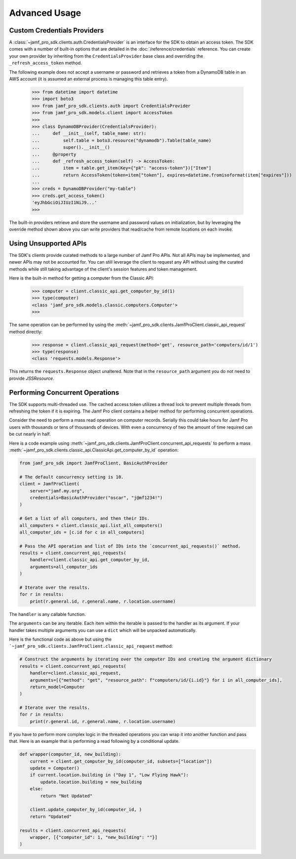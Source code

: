 Advanced Usage
==============

Custom Credentials Providers
----------------------------

A :class:`~jamf_pro_sdk.clients.auth.CredentialsProvider` is an interface for the SDK to obtain an access token. The SDK comes with a number of built-in options that are detailed in the :doc:`/reference/credentials` reference. You can create your own provider by inheriting from the ``CredentialsProvider`` base class and overriding the ``_refresh_access_token`` method.

The following example does not accept a username or password and retrieves a token from a DynamoDB table in an AWS account (it is assumed an external process is managing this table entry).

    >>> from datetime import datetime
    >>> import boto3
    >>> from jamf_pro_sdk.clients.auth import CredentialsProvider
    >>> from jamf_pro_sdk.models.client import AccessToken
    >>>
    >>> class DynamoDBProvider(CredentialsProvider):
    ...     def __init__(self, table_name: str):
    ...         self.table = boto3.resource("dynamodb").Table(table_name)
    ...         super().__init__()
    ...     @property
    ...     def _refresh_access_token(self) -> AccessToken:
    ...         item = table.get_item(Key={"pk": "access-token"})["Item"]
    ...         return AccessToken(token=item["token"], expires=datetime.fromisoformat(item["expires"]))
    ...
    >>> creds = DynamoDBProvider("my-table")
    >>> creds.get_access_token()
    'eyJhbGciOiJIUzI1NiJ9...'
    >>>

The built-in providers retrieve and store the username and password values on initialization, but by leveraging the override method shown above you can write providers that read/cache from remote locations on each invoke.

Using Unsupported APIs
----------------------

The SDK's clients provide curated methods to a large number of Jamf Pro APIs. Not all APIs may be implemented, and newer APIs may not be accounted for. You can still leverage the client to request any API without using the curated methods while still taking advantage of the client's session features and token management.

Here is the built-in method for getting a computer from the Classic API:

    >>> computer = client.classic_api.get_computer_by_id(1)
    >>> type(computer)
    <class 'jamf_pro_sdk.models.classic.computers.Computer'>
    >>>

The same operation can be performed by using the :meth:`~jamf_pro_sdk.clients.JamfProClient.classic_api_request` method directly:

    >>> response = client.classic_api_request(method='get', resource_path='computers/id/1')
    >>> type(response)
    <class 'requests.models.Response'>

This returns the ``requests.Response`` object unaltered. Note that in the ``resource_path`` argument you do not need to provide `JSSResource`.

Performing Concurrent Operations
--------------------------------

The SDK supports multi-threaded use. The cached access token utilizes a thread lock to prevent multiple threads from refreshing the token if it is expiring. The Jamf Pro client contains a helper method for performing concurrent operations.

Consider the need to perform a mass read operation on computer records. Serially this could take hours for Jamf Pro users with thousands or tens of thousands of devices. With even a concurrency of two the amount of time required can be cut nearly in half.

Here is a code example using :meth:`~jamf_pro_sdk.clients.JamfProClient.concurrent_api_requests` to perform a mass :meth:`~jamf_pro_sdk.clients.classic_api.ClassicApi.get_computer_by_id` operation:

.. code-block:: python

    from jamf_pro_sdk import JamfProClient, BasicAuthProvider

    # The default concurrency setting is 10.
    client = JamfProClient(
        server="jamf.my.org",
        credentials=BasicAuthProvider("oscar", "j@mf1234!")
    )

    # Get a list of all computers, and then their IDs.
    all_computers = client.classic_api.list_all_computers()
    all_computer_ids = [c.id for c in all_computers]

    # Pass the API operation and list of IDs into the `concurrent_api_requests()` method.
    results = client.concurrent_api_requests(
        handler=client.classic_api.get_computer_by_id,
        arguments=all_computer_ids
    )

    # Iterate over the results.
    for r in results:
        print(r.general.id, r.general.name, r.location.username)

The ``handler`` is any callable function.

The ``arguments`` can be any iterable. Each item within the iterable is passed to the handler as its argument. If your handler takes multiple arguments you can use a ``dict`` which will be unpacked automatically.

Here is the functional code as above but using the ```~jamf_pro_sdk.clients.JamfProClient.classic_api_request`` method:

.. code-block:: python

    # Construct the arguments by iterating over the computer IDs and creating the argument dictionary
    results = client.concurrent_api_requests(
        handler=client.classic_api_request,
        arguments=[{"method": "get", "resource_path": f"computers/id/{i.id}"} for i in all_computer_ids],
        return_model=Computer
    )

    # Iterate over the results.
    for r in results:
        print(r.general.id, r.general.name, r.location.username)

If you have to perform more complex logic in the threaded operations you can wrap it into another function and pass that. Here is an example that is performing a read following by a conditional update.

.. code-block:: python

    def wrapper(computer_id, new_building):
        current = client.get_computer_by_id(computer_id, subsets=["location"])
        update = Computer()
        if current.location.building in ("Day 1", "Low Flying Hawk"):
            update.location.building = new_building
        else:
            return "Not Updated"

        client.update_computer_by_id(computer_id, )
        return "Updated"

    results = client.concurrent_api_requests(
        wrapper, [{"computer_id": 1, "new_building": ""}]
    )
